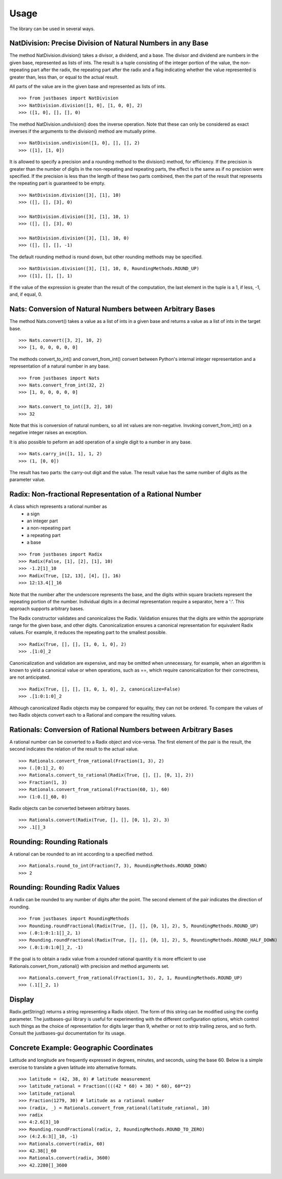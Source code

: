 Usage
=====

The library can be used in several ways.

NatDivision: Precise Division of Natural Numbers in any Base
------------------------------------------------------------
The method NatDivision.division() takes a divisor, a dividend, and a base.
The divisor and dividend are numbers in the given base, represented as lists
of ints. The result is a tuple consisting of the integer portion of the
value, the non-repeating part after the radix, the repeating part
after the radix and a flag indicating whether the value represented is
greater than, less than, or equal to the actual result.

All parts of the value are in the given base and represented as lists
of ints. ::

    >>> from justbases import NatDivision
    >>> NatDivision.division([1, 0], [1, 0, 0], 2)
    >>> ([1, 0], [], [], 0)

The method NatDivision.undivision() does the inverse operation.
Note that these can only be considered as exact inverses if the arguments
to the division() method are mutually prime. ::

    >>> NatDivision.undivision([1, 0], [], [], 2)
    >>> ([1], [1, 0])

It is allowed to specify a precision and a rounding method to the division()
method, for efficiency. If the precision is greater than the number of
digits in the non-repeating and repeating parts, the effect is the same
as if no precision were specified. If the precision is less than the length
of these two parts combined, then the part of the result that represents
the repeating part is guaranteed to be empty. ::

    >>> NatDivision.division([3], [1], 10)
    >>> ([], [], [3], 0)

    >>> NatDivision.division([3], [1], 10, 1)
    >>> ([], [], [3], 0)

    >>> NatDivision.division([3], [1], 10, 0)
    >>> ([], [], [], -1)

The default rounding method is round down, but other rounding methods
may be specified. ::

    >>> NatDivision.division([3], [1], 10, 0, RoundingMethods.ROUND_UP)
    >>> ([1], [], [], 1)

If the value of the expression is greater than the result of the
computation, the last element in the tuple is a 1, if less, -1, and, if
equal, 0.

Nats: Conversion of Natural Numbers between Arbitrary Bases
-----------------------------------------------------------
The method Nats.convert() takes a value as a list of ints in a given
base and returns a value as a list of ints in the target base. ::

    >>> Nats.convert([3, 2], 10, 2)
    >>> [1, 0, 0, 0, 0, 0]

The methods convert_to_int() and convert_from_int() convert between
Python's internal integer representation and a representation of a
natural number in any base. ::

    >>> from justbases import Nats
    >>> Nats.convert_from_int(32, 2)
    >>> [1, 0, 0, 0, 0, 0]

    >>> Nats.convert_to_int([3, 2], 10)
    >>> 32

Note that this is conversion of natural numbers, so all int values are
non-negative. Invoking convert_from_int() on a negative integer raises an
exception.

It is also possible to peform an add operation of a single digit to
a number in any base. ::

    >>> Nats.carry_in([1, 1], 1, 2)
    >>> (1, [0, 0])

The result has two parts: the carry-out digit and the value. The result
value has the same number of digits as the parameter value.


Radix: Non-fractional Representation of a Rational Number
---------------------------------------------------------
A class which represents a rational number as
  * a sign
  * an integer part
  * a non-repeating part
  * a repeating part
  * a base

::

    >>> from justbases import Radix
    >>> Radix(False, [1], [2], [1], 10)
    >>> -1.2[1]_10
    >>> Radix(True, [12, 13], [4], [], 16)
    >>> 12:13.4[]_16

Note that the number after the underscore represents the base, and the
digits within square brackets represent the repeating portion of the
number. Individual digits in a decimal representation require a separator,
here a ':'. This approach supports arbitrary bases.

The Radix constructor validates and canonicalizes the Radix.
Validation ensures that the digits are within the appropriate range
for the given base, and other digits. Canonicalization ensures a canonical
representation for equivalent Radix values. For example, it reduces
the repeating part to the smallest possible. ::

    >>> Radix(True, [], [], [1, 0, 1, 0], 2)
    >>> .[1:0]_2

Canonicalization and validation are expensive, and may be omitted when
unnecessary, for example, when an algorithm is known to yield a canonical
value or when operations, such as ==, which require canonicalization for
their correctness, are not anticipated. ::

    >>> Radix(True, [], [], [1, 0, 1, 0], 2, canonicalize=False)
    >>> .[1:0:1:0]_2

Although canonicalized Radix objects may be compared for
equality, they can not be ordered. To compare the values of two Radix
objects convert each to a Rational and compare the resulting values.


Rationals: Conversion of Rational Numbers between Arbitrary Bases
-----------------------------------------------------------------
A rational number can be converted to a Radix object and vice-versa.
The first element of the pair is the result, the second indicates the
relation of the result to the actual value. ::

    >>> Rationals.convert_from_rational(Fraction(1, 3), 2)
    >>> (.[0:1]_2, 0)
    >>> Rationals.convert_to_rational(Radix(True, [], [], [0, 1], 2))
    >>> Fraction(1, 3)
    >>> Rationals.convert_from_rational(Fraction(60, 1), 60)
    >>> (1:0.[]_60, 0)

Radix objects can be converted between arbitrary bases. ::

    >>> Rationals.convert(Radix(True, [], [], [0, 1], 2), 3)
    >>> .1[]_3

Rounding: Rounding Rationals
----------------------------

A rational can be rounded to an int according to a specified method. ::

    >>> Rationals.round_to_int(Fraction(7, 3), RoundingMethods.ROUND_DOWN)
    >>> 2

Rounding: Rounding Radix Values
-------------------------------
A radix can be rounded to any number of digits after the point.
The second element of the pair indicates the direction of rounding. ::

    >>> from justbases import RoundingMethods
    >>> Rounding.roundFractional(Radix(True, [], [], [0, 1], 2), 5, RoundingMethods.ROUND_UP)
    >>> (.0:1:0:1:1[]_2, 1)
    >>> Rounding.roundFractional(Radix(True, [], [], [0, 1], 2), 5, RoundingMethods.ROUND_HALF_DOWN)
    >>> (.0:1:0:1:0[]_2, -1)

If the goal is to obtain a radix value from a rounded rational quantity it is
more efficient to use Rationals.convert_from_rational() with precision and
method arguments set. ::

    >>> Rationals.convert_from_rational(Fraction(1, 3), 2, 1, RoundingMethods.ROUND_UP)
    >>> (.1[]_2, 1)


Display
-------
Radix.getString() returns a string representing a Radix object. The form of
this string can be modified using the config parameter. The justbases-gui
library is useful for experimenting with the different configuration options,
which control such things as the choice of representation for digits larger
than 9, whether or not to strip trailing zeros, and so forth. Consult the
justbases-gui documentation for its usage.


Concrete Example: Geographic Coordinates
----------------------------------------
Latitude and longitude are frequently expressed in degrees, minutes, and
seconds, using the base 60. Below is a simple exercise to translate
a given latitude into alternative formats. ::

    >>> latitude = (42, 38, 0) # latitude measurement
    >>> latitude_rational = Fraction((((42 * 60) + 38) * 60), 60**2)
    >>> latitude_rational
    >>> Fraction(1279, 30) # latitude as a rational number
    >>> (radix, _) = Rationals.convert_from_rational(latitude_rational, 10)
    >>> radix
    >>> 4:2.6[3]_10
    >>> Rounding.roundFractional(radix, 2, RoundingMethods.ROUND_TO_ZERO)
    >>> (4:2.6:3[]_10, -1)
    >>> Rationals.convert(radix, 60)
    >>> 42.38[]_60
    >>> Rationals.convert(radix, 3600)
    >>> 42.2280[]_3600
